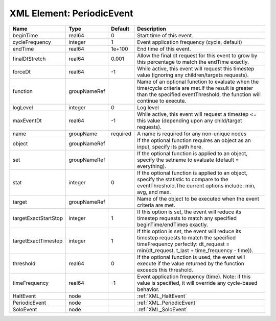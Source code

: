 XML Element: PeriodicEvent
==========================

==================== ============ ======== ================================================================================================================================================================================= 
Name                 Type         Default  Description                                                                                                                                                                       
==================== ============ ======== ================================================================================================================================================================================= 
beginTime            real64       0        Start time of this event.                                                                                                                                                         
cycleFrequency       integer      1        Event application frequency (cycle, default)                                                                                                                                      
endTime              real64       1e+100   End time of this event.                                                                                                                                                           
finalDtStretch       real64       0.001    Allow the final dt request for this event to grow by this percentage to match the endTime exactly.                                                                                
forceDt              real64       -1       While active, this event will request this timestep value (ignoring any children/targets requests).                                                                               
function             groupNameRef          Name of an optional function to evaluate when the time/cycle criteria are met.If the result is greater than the specified eventThreshold, the function will continue to execute.  
logLevel             integer      0        Log level                                                                                                                                                                         
maxEventDt           real64       -1       While active, this event will request a timestep <= this value (depending upon any child/target requests).                                                                        
name                 groupName    required A name is required for any non-unique nodes                                                                                                                                       
object               groupNameRef          If the optional function requires an object as an input, specify its path here.                                                                                                   
set                  groupNameRef          If the optional function is applied to an object, specify the setname to evaluate (default = everything).                                                                         
stat                 integer      0        If the optional function is applied to an object, specify the statistic to compare to the eventThreshold.The current options include: min, avg, and max.                          
target               groupNameRef          Name of the object to be executed when the event criteria are met.                                                                                                                
targetExactStartStop integer      1        If this option is set, the event will reduce its timestep requests to match any specified beginTime/endTimes exactly.                                                             
targetExactTimestep  integer      1        If this option is set, the event will reduce its timestep requests to match the specified timeFrequency perfectly: dt_request = min(dt_request, t_last + time_frequency - time)). 
threshold            real64       0        If the optional function is used, the event will execute if the value returned by the function exceeds this threshold.                                                            
timeFrequency        real64       -1       Event application frequency (time).  Note: if this value is specified, it will override any cycle-based behavior.                                                                 
HaltEvent            node                  :ref:`XML_HaltEvent`                                                                                                                                                              
PeriodicEvent        node                  :ref:`XML_PeriodicEvent`                                                                                                                                                          
SoloEvent            node                  :ref:`XML_SoloEvent`                                                                                                                                                              
==================== ============ ======== ================================================================================================================================================================================= 


